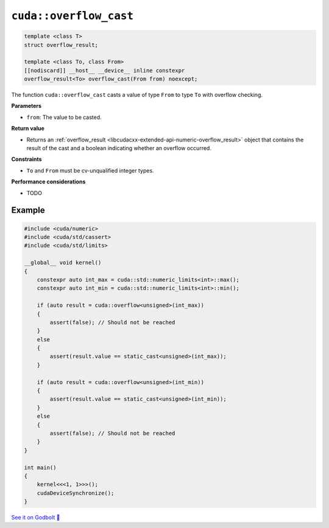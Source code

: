 .. _libcudacxx-extended-api-numeric-overflow_cast:

``cuda::overflow_cast``
==========================

.. code:: cpp

   template <class T>
   struct overflow_result;

   template <class To, class From>
   [[nodiscard]] __host__ __device__ inline constexpr
   overflow_result<To> overflow_cast(From from) noexcept;

The function ``cuda::overflow_cast`` casts a value of type ``From`` to type ``To`` with overflow checking.

**Parameters**

- ``from``: The value to be casted.

**Return value**

- Returns an :ref:`overflow_result <libcudacxx-extended-api-numeric-overflow_result>` object that contains the result of the cast and a boolean indicating whether an overflow occurred.

**Constraints**

- ``To`` and ``From`` must be cv-unqualified integer types.

**Performance considerations**

- TODO

Example
-------

.. code:: cuda

    #include <cuda/numeric>
    #include <cuda/std/cassert>
    #include <cuda/std/limits>

    __global__ void kernel()
    {
        constexpr auto int_max = cuda::std::numeric_limits<int>::max();
        constexpr auto int_min = cuda::std::numeric_limits<int>::min();

        if (auto result = cuda::overflow<unsigned>(int_max))
        {
            assert(false); // Should not be reached
        }
        else
        {
            assert(result.value == static_cast<unsigned>(int_max));
        }

        if (auto result = cuda::overflow<unsigned>(int_min))
        {
            assert(result.value == static_cast<unsigned>(int_min));
        }
        else
        {
            assert(false); // Should not be reached
        }
    }

    int main()
    {
        kernel<<<1, 1>>>();
        cudaDeviceSynchronize();
    }



`See it on Godbolt 🔗 <https://godbolt.org/z/zW43hx9s3>`_
